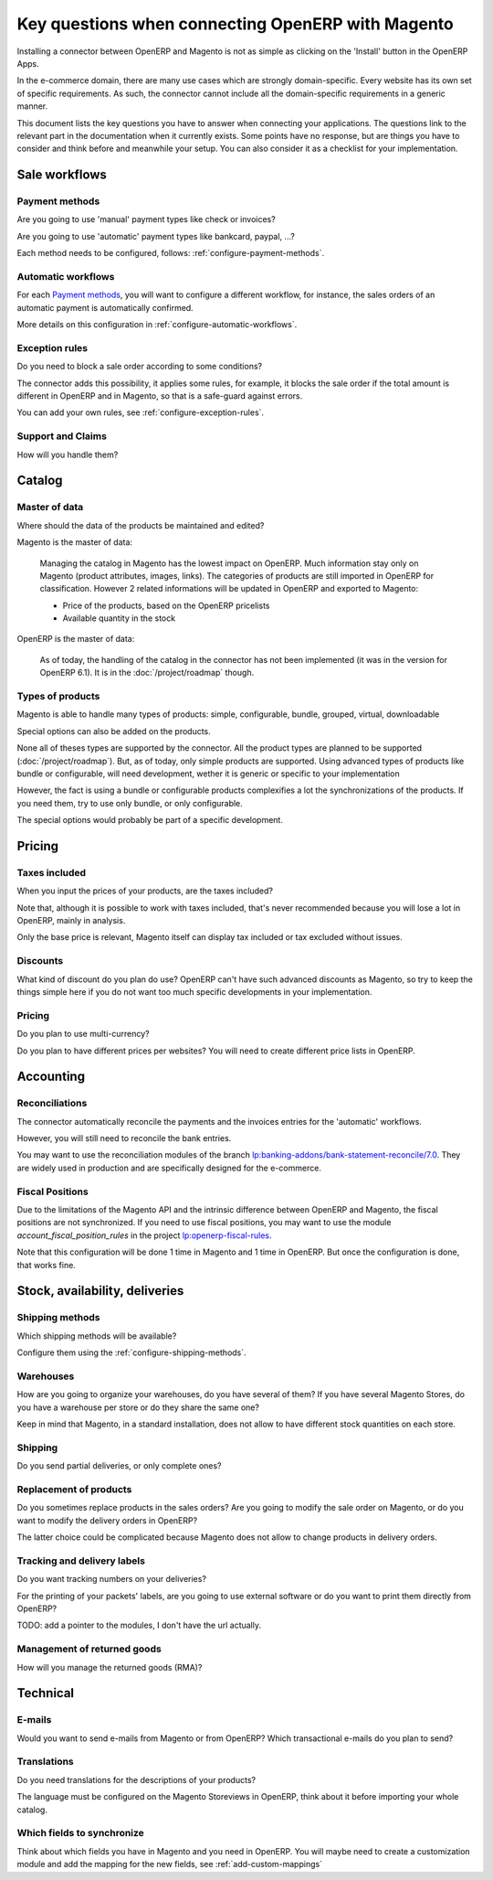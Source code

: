 .. _key-questions:


##################################################
Key questions when connecting OpenERP with Magento
##################################################

Installing a connector between OpenERP and Magento
is not as simple as clicking on the 'Install' button
in the OpenERP Apps.

In the e-commerce domain,
there are many use cases
which are strongly domain-specific.
Every website has its own set of specific requirements.
As such, the connector cannot include all the
domain-specific requirements in a generic manner.

This document lists the key questions
you have to answer when connecting your applications.
The questions link to the relevant part in the
documentation when it currently exists.
Some points have no response,
but are things you have to consider and think
before and meanwhile your setup.
You can also consider it as
a checklist for your implementation.

**************
Sale workflows
**************

Payment methods
===============

Are you going to use 'manual' payment types like check or invoices?

Are you going to use 'automatic' payment types like bankcard, paypal,
...?

Each method needs to be configured, follows:
:ref:`configure-payment-methods`.

Automatic workflows
===================

For each `Payment methods`_,
you will want to configure a different workflow,
for instance,
the sales orders of an automatic payment is automatically confirmed.

More details on this configuration in
:ref:`configure-automatic-workflows`.


Exception rules
===============

Do you need to block a sale order according to some conditions?

The connector adds this possibility,
it applies some rules,
for example, it blocks the sale order
if the total amount is different in OpenERP and in Magento,
so that is a safe-guard against errors.

You can add your own rules, see :ref:`configure-exception-rules`.


Support and Claims
==================

How will you handle them?

*******
Catalog
*******

Master of data
==============

Where should the data of the products be maintained and edited?

Magento is the master of data:

  Managing the catalog in Magento has the lowest impact on OpenERP.
  Much information stay only on Magento
  (product attributes, images, links).
  The categories of products are still imported in OpenERP for
  classification.
  However 2 related informations will be updated in OpenERP and
  exported to Magento:

  * Price of the products, based on the OpenERP pricelists
  * Available quantity in the stock

OpenERP is the master of data:

  As of today, the handling of the catalog
  in the connector has not been implemented
  (it was in the version for OpenERP 6.1).
  It is in the :doc:`/project/roadmap` though.

Types of products
=================

Magento is able to handle many types of products:
simple, configurable, bundle, grouped, virtual, downloadable

Special options can also be added on the products.

None all of theses types are supported by the connector.
All the product types are planned to be supported
(:doc:`/project/roadmap`).
But, as of today, only simple products are supported.
Using advanced types of products like bundle or configurable,
will need development,
wether it is generic or specific to your implementation

However, the fact is using a bundle or configurable products
complexifies a lot the synchronizations of the products.
If you need them, try to use only bundle, or only configurable.

The special options would probably be part of a specific development.


*******
Pricing
*******

Taxes included
==============

When you input the prices of your products,
are the taxes included?

Note that, although it is possible to work with taxes included,
that's never recommended because you will lose a lot in OpenERP,
mainly in analysis.

Only the base price is relevant,
Magento itself can display tax included or tax excluded
without issues.

Discounts
=========

What kind of discount do you plan do use?
OpenERP can't have such advanced discounts as Magento,
so try to keep the things simple here
if you do not want too much specific developments
in your implementation.

Pricing
=======

Do you plan to use multi-currency?

Do you plan to have different prices per websites?
You will need to create different price lists in OpenERP.

**********
Accounting
**********

Reconciliations
===============

The connector automatically reconcile the payments
and the invoices entries for the 'automatic' workflows.

However, you will still need to reconcile the bank entries.

You may want to use the reconciliation modules of the
branch `lp:banking-addons/bank-statement-reconcile/7.0`_.
They are widely used in production and
are specifically designed for the e-commerce.

.. _`lp:banking-addons/bank-statement-reconcile/7.0`: https://code.launchpad.net/~banking-addons-team/banking-addons/bank-statement-reconcile-70


Fiscal Positions
================

Due to the limitations of the Magento API and the intrinsic difference
between OpenERP and Magento,
the fiscal positions are not synchronized.
If you need to use fiscal positions,
you may want to use the module
`account_fiscal_position_rules` in the project
`lp:openerp-fiscal-rules`_.

Note that this configuration will be done
1 time in Magento and 1 time in OpenERP.
But once the configuration is done, that works fine.

.. _`lp:openerp-fiscal-rules`: https://code.launchpad.net/openerp-fiscal-rules


*******************************
Stock, availability, deliveries
*******************************

Shipping methods
===============

Which shipping methods will be available?

Configure them using the :ref:`configure-shipping-methods`.

Warehouses
==========

How are you going to organize your warehouses,
do you have several of them?
If you have several Magento Stores,
do you have a warehouse per store
or do they share the same one?

Keep in mind that Magento,
in a standard installation,
does not allow to have different stock quantities
on each store.

Shipping
========

Do you send partial deliveries, or only complete ones?

Replacement of products
=======================

Do you sometimes replace products in the sales orders?
Are you going to modify the sale order on Magento,
or do you want to modify the delivery orders in OpenERP?

The latter choice could be complicated because Magento
does not allow to change products in delivery orders.

Tracking and delivery labels
============================

Do you want tracking numbers on your deliveries?

For the printing of your packets' labels,
are you going to use external software
or do you want to print them directly from OpenERP?

TODO: add a pointer to the modules, I don't have the url actually.

Management of returned goods
============================

How will you manage the returned goods (RMA)?


*********
Technical
*********

E-mails
=======

Would you want to send e-mails from Magento or from OpenERP?
Which transactional e-mails do you plan to send?

Translations
============

Do you need translations for the descriptions of your products?

The language must be configured on the Magento Storeviews in OpenERP,
think about it before importing your whole catalog.

Which fields to synchronize
===========================

Think about which fields you have in Magento and you need in OpenERP.
You will maybe need to create a customization module
and add the mapping for the new fields,
see :ref:`add-custom-mappings`
